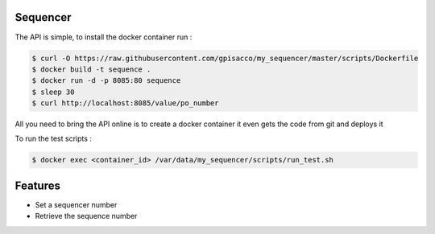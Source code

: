 Sequencer
-------------

The API is simple, to install the docker container run :

.. code-block:: console

    $ curl -O https://raw.githubusercontent.com/gpisacco/my_sequencer/master/scripts/Dockerfile
    $ docker build -t sequence .
    $ docker run -d -p 8085:80 sequence
    $ sleep 30
    $ curl http://localhost:8085/value/po_number

All you need to bring the API online is to create a docker container
it even gets the code from git and deploys it

To run the test scripts :

.. code-block:: console

    $ docker exec <container_id> /var/data/my_sequencer/scripts/run_test.sh

Features
--------
* Set a sequencer number
* Retrieve the sequence number